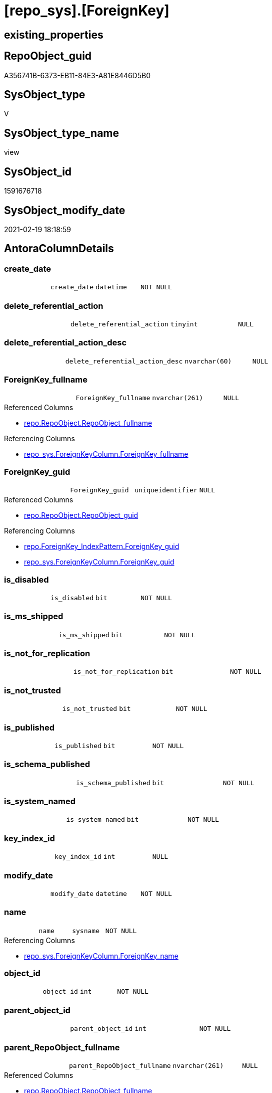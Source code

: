 = [repo_sys].[ForeignKey]

== existing_properties

// tag::existing_properties[]
:ExistsProperty--AntoraReferencedList:
:ExistsProperty--AntoraReferencingList:
:ExistsProperty--ReferencedObjectList:
:ExistsProperty--sql_modules_definition:
:ExistsProperty--FK:
:ExistsProperty--AntoraIndexList:
:ExistsProperty--Columns:
// end::existing_properties[]

== RepoObject_guid

// tag::RepoObject_guid[]
A356741B-6373-EB11-84E3-A81E8446D5B0
// end::RepoObject_guid[]

== SysObject_type

// tag::SysObject_type[]
V 
// end::SysObject_type[]

== SysObject_type_name

// tag::SysObject_type_name[]
view
// end::SysObject_type_name[]

== SysObject_id

// tag::SysObject_id[]
1591676718
// end::SysObject_id[]

== SysObject_modify_date

// tag::SysObject_modify_date[]
2021-02-19 18:18:59
// end::SysObject_modify_date[]

== AntoraColumnDetails

// tag::AntoraColumnDetails[]
[[column-create_date]]
=== create_date

[cols="d,m,m,m,m,d"]
|===
|
|create_date
|datetime
|NOT NULL
|
|
|===


[[column-delete_referential_action]]
=== delete_referential_action

[cols="d,m,m,m,m,d"]
|===
|
|delete_referential_action
|tinyint
|NULL
|
|
|===


[[column-delete_referential_action_desc]]
=== delete_referential_action_desc

[cols="d,m,m,m,m,d"]
|===
|
|delete_referential_action_desc
|nvarchar(60)
|NULL
|
|
|===


[[column-ForeignKey_fullname]]
=== ForeignKey_fullname

[cols="d,m,m,m,m,d"]
|===
|
|ForeignKey_fullname
|nvarchar(261)
|NULL
|
|
|===

.Referenced Columns
--
* xref:repo.RepoObject.adoc#column-RepoObject_fullname[repo.RepoObject.RepoObject_fullname]
--

.Referencing Columns
--
* xref:repo_sys.ForeignKeyColumn.adoc#column-ForeignKey_fullname[repo_sys.ForeignKeyColumn.ForeignKey_fullname]
--


[[column-ForeignKey_guid]]
=== ForeignKey_guid

[cols="d,m,m,m,m,d"]
|===
|
|ForeignKey_guid
|uniqueidentifier
|NULL
|
|
|===

.Referenced Columns
--
* xref:repo.RepoObject.adoc#column-RepoObject_guid[repo.RepoObject.RepoObject_guid]
--

.Referencing Columns
--
* xref:repo.ForeignKey_IndexPattern.adoc#column-ForeignKey_guid[repo.ForeignKey_IndexPattern.ForeignKey_guid]
* xref:repo_sys.ForeignKeyColumn.adoc#column-ForeignKey_guid[repo_sys.ForeignKeyColumn.ForeignKey_guid]
--


[[column-is_disabled]]
=== is_disabled

[cols="d,m,m,m,m,d"]
|===
|
|is_disabled
|bit
|NOT NULL
|
|
|===


[[column-is_ms_shipped]]
=== is_ms_shipped

[cols="d,m,m,m,m,d"]
|===
|
|is_ms_shipped
|bit
|NOT NULL
|
|
|===


[[column-is_not_for_replication]]
=== is_not_for_replication

[cols="d,m,m,m,m,d"]
|===
|
|is_not_for_replication
|bit
|NOT NULL
|
|
|===


[[column-is_not_trusted]]
=== is_not_trusted

[cols="d,m,m,m,m,d"]
|===
|
|is_not_trusted
|bit
|NOT NULL
|
|
|===


[[column-is_published]]
=== is_published

[cols="d,m,m,m,m,d"]
|===
|
|is_published
|bit
|NOT NULL
|
|
|===


[[column-is_schema_published]]
=== is_schema_published

[cols="d,m,m,m,m,d"]
|===
|
|is_schema_published
|bit
|NOT NULL
|
|
|===


[[column-is_system_named]]
=== is_system_named

[cols="d,m,m,m,m,d"]
|===
|
|is_system_named
|bit
|NOT NULL
|
|
|===


[[column-key_index_id]]
=== key_index_id

[cols="d,m,m,m,m,d"]
|===
|
|key_index_id
|int
|NULL
|
|
|===


[[column-modify_date]]
=== modify_date

[cols="d,m,m,m,m,d"]
|===
|
|modify_date
|datetime
|NOT NULL
|
|
|===


[[column-name]]
=== name

[cols="d,m,m,m,m,d"]
|===
|
|name
|sysname
|NOT NULL
|
|
|===

.Referencing Columns
--
* xref:repo_sys.ForeignKeyColumn.adoc#column-ForeignKey_name[repo_sys.ForeignKeyColumn.ForeignKey_name]
--


[[column-object_id]]
=== object_id

[cols="d,m,m,m,m,d"]
|===
|
|object_id
|int
|NOT NULL
|
|
|===


[[column-parent_object_id]]
=== parent_object_id

[cols="d,m,m,m,m,d"]
|===
|
|parent_object_id
|int
|NOT NULL
|
|
|===


[[column-parent_RepoObject_fullname]]
=== parent_RepoObject_fullname

[cols="d,m,m,m,m,d"]
|===
|
|parent_RepoObject_fullname
|nvarchar(261)
|NULL
|
|
|===

.Referenced Columns
--
* xref:repo.RepoObject.adoc#column-RepoObject_fullname[repo.RepoObject.RepoObject_fullname]
--

.Referencing Columns
--
* xref:repo_sys.ForeignKeyColumn.adoc#column-referencing_RepoObject_fullname[repo_sys.ForeignKeyColumn.referencing_RepoObject_fullname]
--


[[column-parent_RepoObject_guid]]
=== parent_RepoObject_guid

[cols="d,m,m,m,m,d"]
|===
|
|parent_RepoObject_guid
|uniqueidentifier
|NULL
|
|
|===

.Referenced Columns
--
* xref:repo.RepoObject.adoc#column-RepoObject_guid[repo.RepoObject.RepoObject_guid]
--


[[column-parent_SysObject_fullname]]
=== parent_SysObject_fullname

[cols="d,m,m,m,m,d"]
|===
|
|parent_SysObject_fullname
|nvarchar(261)
|NULL
|
|
|===

.Referenced Columns
--
* xref:repo.RepoObject.adoc#column-SysObject_fullname[repo.RepoObject.SysObject_fullname]
--

.Referencing Columns
--
* xref:repo_sys.ForeignKeyColumn.adoc#column-referencing_SysObject_fullname[repo_sys.ForeignKeyColumn.referencing_SysObject_fullname]
--


[[column-principal_id]]
=== principal_id

[cols="d,m,m,m,m,d"]
|===
|
|principal_id
|int
|NULL
|
|
|===


[[column-referenced_object_id]]
=== referenced_object_id

[cols="d,m,m,m,m,d"]
|===
|
|referenced_object_id
|int
|NULL
|
|
|===


[[column-schema_id]]
=== schema_id

[cols="d,m,m,m,m,d"]
|===
|
|schema_id
|int
|NOT NULL
|
|
|===


[[column-type]]
=== type

[cols="d,m,m,m,m,d"]
|===
|
|type
|char(2)
|NULL
|
|
|===


[[column-type_desc]]
=== type_desc

[cols="d,m,m,m,m,d"]
|===
|
|type_desc
|nvarchar(60)
|NULL
|
|
|===


[[column-update_referential_action]]
=== update_referential_action

[cols="d,m,m,m,m,d"]
|===
|
|update_referential_action
|tinyint
|NULL
|
|
|===


[[column-update_referential_action_desc]]
=== update_referential_action_desc

[cols="d,m,m,m,m,d"]
|===
|
|update_referential_action_desc
|nvarchar(60)
|NULL
|
|
|===


// end::AntoraColumnDetails[]

== AntoraPkColumnTableRows

// tag::AntoraPkColumnTableRows[]



























// end::AntoraPkColumnTableRows[]

== AntoraNonPkColumnTableRows

// tag::AntoraNonPkColumnTableRows[]
|
|<<column-create_date>>
|datetime
|NOT NULL
|
|

|
|<<column-delete_referential_action>>
|tinyint
|NULL
|
|

|
|<<column-delete_referential_action_desc>>
|nvarchar(60)
|NULL
|
|

|
|<<column-ForeignKey_fullname>>
|nvarchar(261)
|NULL
|
|

|
|<<column-ForeignKey_guid>>
|uniqueidentifier
|NULL
|
|

|
|<<column-is_disabled>>
|bit
|NOT NULL
|
|

|
|<<column-is_ms_shipped>>
|bit
|NOT NULL
|
|

|
|<<column-is_not_for_replication>>
|bit
|NOT NULL
|
|

|
|<<column-is_not_trusted>>
|bit
|NOT NULL
|
|

|
|<<column-is_published>>
|bit
|NOT NULL
|
|

|
|<<column-is_schema_published>>
|bit
|NOT NULL
|
|

|
|<<column-is_system_named>>
|bit
|NOT NULL
|
|

|
|<<column-key_index_id>>
|int
|NULL
|
|

|
|<<column-modify_date>>
|datetime
|NOT NULL
|
|

|
|<<column-name>>
|sysname
|NOT NULL
|
|

|
|<<column-object_id>>
|int
|NOT NULL
|
|

|
|<<column-parent_object_id>>
|int
|NOT NULL
|
|

|
|<<column-parent_RepoObject_fullname>>
|nvarchar(261)
|NULL
|
|

|
|<<column-parent_RepoObject_guid>>
|uniqueidentifier
|NULL
|
|

|
|<<column-parent_SysObject_fullname>>
|nvarchar(261)
|NULL
|
|

|
|<<column-principal_id>>
|int
|NULL
|
|

|
|<<column-referenced_object_id>>
|int
|NULL
|
|

|
|<<column-schema_id>>
|int
|NOT NULL
|
|

|
|<<column-type>>
|char(2)
|NULL
|
|

|
|<<column-type_desc>>
|nvarchar(60)
|NULL
|
|

|
|<<column-update_referential_action>>
|tinyint
|NULL
|
|

|
|<<column-update_referential_action_desc>>
|nvarchar(60)
|NULL
|
|

// end::AntoraNonPkColumnTableRows[]

== AntoraIndexList

// tag::AntoraIndexList[]

[[index-idx_ForeignKey__1]]
=== idx_ForeignKey__1

* IndexSemanticGroup: xref:index/IndexSemanticGroup.adoc#_repoobject_guid[RepoObject_guid]
+
--
* <<column-ForeignKey_guid>>; uniqueidentifier
--
* PK, Unique, Real: 0, 0, 0

// end::AntoraIndexList[]

== AntoraParameterList

// tag::AntoraParameterList[]

// end::AntoraParameterList[]

== AdocUspSteps

// tag::AdocUspSteps[]

// end::AdocUspSteps[]


== persistence_source_RepoObject_xref

// tag::persistence_source_RepoObject_xref[]

// end::persistence_source_RepoObject_xref[]


== pk_index_guid

// tag::pk_index_guid[]

// end::pk_index_guid[]


== pk_IndexPatternColumnDatatype

// tag::pk_IndexPatternColumnDatatype[]

// end::pk_IndexPatternColumnDatatype[]


== persistence_source_RepoObject_fullname

// tag::persistence_source_RepoObject_fullname[]

// end::persistence_source_RepoObject_fullname[]


== persistence_source_RepoObject_fullname2

// tag::persistence_source_RepoObject_fullname2[]

// end::persistence_source_RepoObject_fullname2[]


== persistence_source_RepoObject_guid

// tag::persistence_source_RepoObject_guid[]

// end::persistence_source_RepoObject_guid[]


== is_repo_managed

// tag::is_repo_managed[]

// end::is_repo_managed[]


== microsoft_database_tools_support

// tag::microsoft_database_tools_support[]

// end::microsoft_database_tools_support[]


== MS_Description

// tag::MS_Description[]

// end::MS_Description[]


== is_persistence_insert

// tag::is_persistence_insert[]

// end::is_persistence_insert[]


== is_persistence_truncate

// tag::is_persistence_truncate[]

// end::is_persistence_truncate[]


== is_persistence_update_changed

// tag::is_persistence_update_changed[]

// end::is_persistence_update_changed[]


== is_persistence_check_for_empty_source

// tag::is_persistence_check_for_empty_source[]

// end::is_persistence_check_for_empty_source[]


== is_persistence_delete_changed

// tag::is_persistence_delete_changed[]

// end::is_persistence_delete_changed[]


== is_persistence_delete_missing

// tag::is_persistence_delete_missing[]

// end::is_persistence_delete_missing[]


== has_history_columns

// tag::has_history_columns[]

// end::has_history_columns[]


== is_persistence

// tag::is_persistence[]

// end::is_persistence[]


== is_persistence_check_duplicate_per_pk

// tag::is_persistence_check_duplicate_per_pk[]

// end::is_persistence_check_duplicate_per_pk[]


== example4

// tag::example4[]

// end::example4[]


== example5

// tag::example5[]

// end::example5[]


== has_history

// tag::has_history[]

// end::has_history[]


== example1

// tag::example1[]

// end::example1[]


== example2

// tag::example2[]

// end::example2[]


== example3

// tag::example3[]

// end::example3[]


== usp_persistence_RepoObject_guid

// tag::usp_persistence_RepoObject_guid[]

// end::usp_persistence_RepoObject_guid[]


== UspExamples

// tag::UspExamples[]

// end::UspExamples[]


== UspParameters

// tag::UspParameters[]

// end::UspParameters[]


== pk_IndexPatternColumnName

// tag::pk_IndexPatternColumnName[]

// end::pk_IndexPatternColumnName[]


== pk_IndexSemanticGroup

// tag::pk_IndexSemanticGroup[]

// end::pk_IndexSemanticGroup[]


== AntoraReferencedList

// tag::AntoraReferencedList[]
* xref:repo.RepoObject.adoc[]
* xref:sys_dwh.foreign_keys.adoc[]
// end::AntoraReferencedList[]


== AntoraReferencingList

// tag::AntoraReferencingList[]
* xref:repo.ForeignKey_IndexPattern.adoc[]
* xref:repo_sys.ForeignKeyColumn.adoc[]
// end::AntoraReferencingList[]


== ReferencedObjectList

// tag::ReferencedObjectList[]
* [repo].[RepoObject]
* [sys_dwh].[foreign_keys]
// end::ReferencedObjectList[]


== sql_modules_definition

// tag::sql_modules_definition[]
[source,sql]
----


CREATE View [repo_sys].[ForeignKey]
As
Select
    name
  , object_id
  , principal_id
  , schema_id
  , parent_object_id
  , type
  , type_desc
  , create_date
  , modify_date
  , is_ms_shipped
  , is_published
  , is_schema_published
  , referenced_object_id
  , key_index_id
  , is_disabled
  , is_not_for_replication
  , is_not_trusted
  , delete_referential_action
  , delete_referential_action_desc
  , update_referential_action
  , update_referential_action_desc
  , is_system_named
  , ForeignKey_guid = ro.RepoObject_guid
  , ForeignKey_fullname = ro.RepoObject_fullname
  , parent_RepoObject_guid     = parent_ro.RepoObject_guid
  , parent_RepoObject_fullname = parent_ro.RepoObject_fullname
  , parent_SysObject_fullname  = parent_ro.SysObject_fullname
From sys_dwh.foreign_keys     As fk
    Left Join repo.RepoObject As ro
        On ro.SysObject_id = fk.object_id
    Left Join repo.RepoObject As parent_ro
        On parent_ro.SysObject_id = fk.parent_object_id

----
// end::sql_modules_definition[]


